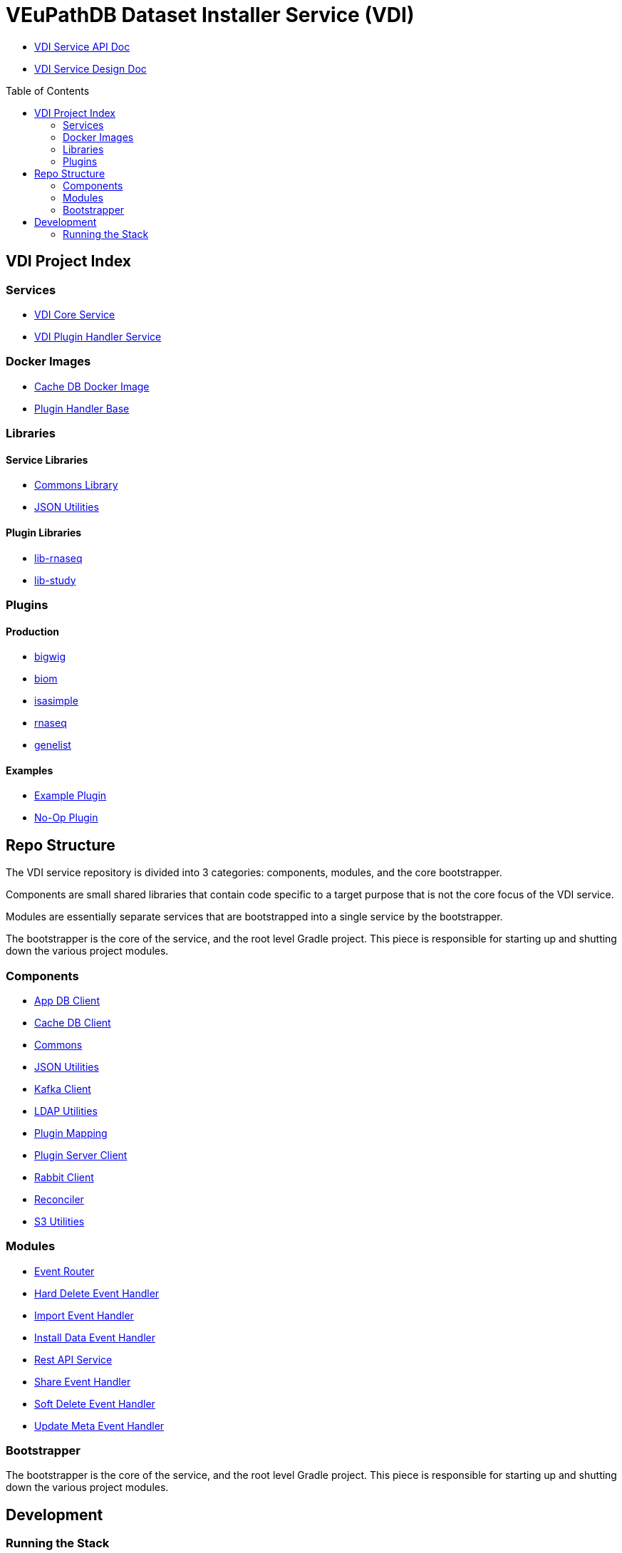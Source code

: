 = VEuPathDB Dataset Installer Service (VDI)
:source-highlighter: highlightjs
:toc: preamble

* link:https://veupathdb.github.io/vdi-service/vdi-api.html[VDI Service API Doc]
* link:https://veupathdb.github.io/vdi-service/design/1.0/design.html[VDI Service Design Doc]

== VDI Project Index

=== Services

* https://github.com/VEuPathDB/vdi-service[VDI Core Service]
* https://github.com/VEuPathDB/vdi-plugin-handler-server[VDI Plugin Handler Service]

=== Docker Images

* https://github.com/VEuPathDB/vdi-internal-db[Cache DB Docker Image]
* https://github.com/VEuPathDB/vdi-docker-handler-base[Plugin Handler Base]

=== Libraries

==== Service Libraries

* https://github.com/VEuPathDB/vdi-component-common[Commons Library]
* https://github.com/VEuPathDB/vdi-component-json[JSON Utilities]

==== Plugin Libraries

* https://github.com/VEuPathDB/lib-vdi-plugin-rnaseq[lib-rnaseq]
* https://github.com/VEuPathDB/lib-vdi-plugin-study[lib-study]

=== Plugins

==== Production

* https://github.com/VEuPathDB/vdi-plugin-bigwig[bigwig]
* https://github.com/VEuPathDB/vdi-plugin-biom[biom]
* https://github.com/VEuPathDB/vdi-plugin-isasimple[isasimple]
* https://github.com/VEuPathDB/vdi-plugin-rnaseq[rnaseq]
* https://github.com/VEuPathDB/vdi-plugin-genelist[genelist]

==== Examples

* https://github.com/VEuPathDB/vdi-handler-plugin-example[Example Plugin]
* https://github.com/VEuPathDB/vdi-handler-no-op-plugin[No-Op Plugin]


== Repo Structure

The VDI service repository is divided into 3 categories: components, modules,
and the core bootstrapper.

Components are small shared libraries that contain code specific to a target
purpose that is not the core focus of the VDI service.

Modules are essentially separate services that are bootstrapped into a single
service by the bootstrapper.

The bootstrapper is the core of the service, and the root level Gradle project.
This piece is responsible for starting up and shutting down the various project
modules.

=== Components

* link:https://github.com/VEuPathDB/vdi-service/tree/main/components/app-db[App DB Client]
* link:https://github.com/VEuPathDB/vdi-service/tree/main/components/cache-db[Cache DB Client]
* link:https://github.com/VEuPathDB/vdi-component-common[Commons]
* link:https://github.com/VEuPathDB/vdi-component-json[JSON Utilities]
* link:https://github.com/VEuPathDB/vdi-service/tree/main/components/kafka[Kafka Client]
* link:https://github.com/VEuPathDB/vdi-service/tree/main/components/ldap[LDAP Utilities]
* link:https://github.com/VEuPathDB/vdi-service/tree/main/components/plugin-mapping[Plugin Mapping]
* link:https://github.com/VEuPathDB/vdi-service/tree/main/components/handler-client[Plugin Server Client]
* link:https://github.com/VEuPathDB/vdi-service/tree/main/components/rabbit[Rabbit Client]
* link:https://github.com/VEuPathDB/vdi-component-reconciler[Reconciler]
* link:https://github.com/VEuPathDB/vdi-service/tree/main/components/s3[S3 Utilities]

=== Modules

* link:https://github.com/VEuPathDB/vdi-service/tree/main/modules/event-router[Event Router]
* link:https://github.com/VEuPathDB/vdi-service/tree/main/modules/hard-delete-trigger-handler[Hard Delete Event Handler]
* link:https://github.com/VEuPathDB/vdi-service/tree/main/modules/import-trigger-handler[Import Event Handler]
* link:https://github.com/VEuPathDB/vdi-service/tree/main/modules/install-trigger-handler[Install Data Event Handler]
* link:https://github.com/VEuPathDB/vdi-service/tree/main/modules/rest-service[Rest API Service]
* link:https://github.com/VEuPathDB/vdi-service/tree/main/modules/share-trigger-handler[Share Event Handler]
* link:https://github.com/VEuPathDB/vdi-service/tree/main/modules/soft-delete-trigger-handler[Soft Delete Event Handler]
* link:https://github.com/VEuPathDB/vdi-service/tree/main/modules/update-meta-trigger-handler[Update Meta Event Handler]

=== Bootstrapper

The bootstrapper is the core of the service, and the root level Gradle project.
This piece is responsible for starting up and shutting down the various project
modules.

== Development

=== Running the Stack

. `make compose-build` +
or `make cb`
. `make compose-up` +
or `make cu`
. `make compose-down` +
or `make cd`
